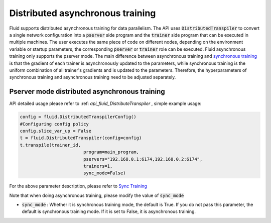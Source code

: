 .. _api_guide_async_training_en:

############
Distributed asynchronous training
############

Fluid supports distributed asynchronous training for data parallelism. The API uses :code:`DistributedTranspiler` to convert a single network configuration into a :code:`pserver` side program and the :code:`trainer` side program that can be executed in multiple machines. The user executes the same piece of code on different nodes, depending on the environment variable or startup parameters, the corresponding :code:`pserver` or :code:`trainer` role can be executed. Fluid asynchronous training only supports the pserver mode. The main difference between asynchronous training and `synchronous training <../distributed/sync_training.html>`_ is that the gradient of each trainer is asynchronously updated to the parameters, while synchronous training is the uniform combination of all trainer's gradients and is updated to the parameters. Therefore, the hyperparameters of synchronous training and asynchronous training need to be adjusted separately.

Pserver mode distributed asynchronous training
=======================

API detailed usage please refer to :ref: `api_fluid_DistributeTranspiler` , simple example usage:

.. code-block:: python

	config = fluid.DistributedTranspilerConfig()
	#Configuring config policy 
	config.slice_var_up = False
	t = fluid.DistributedTranspiler(config=config)
	t.transpile(trainer_id,
				program=main_program,
				pservers="192.168.0.1:6174,192.168.0.2:6174",
				trainers=1,
				sync_mode=False)

For the above parameter description, please refer to `Sync Training <../distributed/sync_training.html>`_

Note that when doing asynchronous training, please modify the value of :code:`sync_mode`

- :code:`sync_mode` : Whether it is synchronous training mode, the default is True. If you do not pass this parameter, the default is synchronous training mode. If it is set to False, it is asynchronous training.
